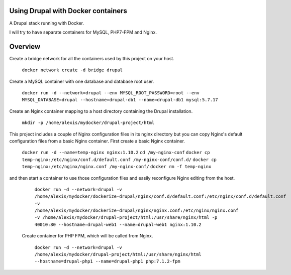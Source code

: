 Using Drupal with Docker containers
===========================================================================

A Drupal stack running with Docker.

I will try to have separate containers for MySQL, PHP7-FPM and Nginx.


Overview
===========================================================================

Create a bridge network for all the containers used by this project on your host.

  ``docker network create -d bridge drupal``


Create a MySQL container with one database and database root user.

  ``docker run -d --network=drupal --env MYSQL_ROOT_PASSWORD=root --env MYSQL_DATABASE=drupal --hostname=drupal-db1 --name=drupal-db1 mysql:5.7.17``


Create an Nginx container mapping to a host directory containing the Drupal installation.

  ``mkdir -p /home/alexis/mydocker/drupal-project/html``


This project includes a couple of Nginx configuration files in its nginx directory but you can copy Nginx's default configuration files from a basic Nginx container. First create a basic Nginx container.

  ``docker run -d --name=temp-nginx nginx:1.10.2``
  ``cd /my-nginx-conf``
  ``docker cp temp-nginx:/etc/nginx/conf.d/default.conf /my-nginx-conf/conf.d/``
  ``docker cp temp-nginx:/etc/nginx/nginx.conf /my-nginx-conf/``
  ``docker rm -f temp-nginx``


and then start a container to use those configuration files and easily reconfigure Nginx editing from the host.

  ``docker run -d --network=drupal -v /home/alexis/mydocker/dockerize-drupal/nginx/conf.d/default.conf:/etc/nginx/conf.d/default.conf -v /home/alexis/mydocker/dockerize-drupal/nginx/nginx.conf:/etc/nginx/nginx.conf -v /home/alexis/mydocker/drupal-project/html:/usr/share/nginx/html -p 40010:80 --hostname=drupal-web1 --name=drupal-web1 nginx:1.10.2``


 Create container for PHP FPM, which will be called from Nginx.

  ``docker run -d --network=drupal -v /home/alexis/mydocker/drupal-project/html:/usr/share/nginx/html --hostname=drupal-php1 --name=drupal-php1 php:7.1.2-fpm``
